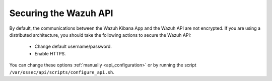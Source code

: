 .. _securing_api:

Securing the Wazuh API
========================================

By default, the communications between the Wazuh Kibana App and the Wazuh API are not encrypted. If you are using a distributed architecture, you should take the following actions to secure the Wazuh API:

 - Change default username/password.
 - Enable HTTPS.

You can change these options :ref:`manually <api_configuration>` or by running the script ``/var/ossec/api/scripts/configure_api.sh``.
